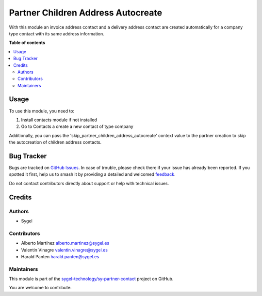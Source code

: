 ===================================
Partner Children Address Autocreate
===================================

.. 
   !!!!!!!!!!!!!!!!!!!!!!!!!!!!!!!!!!!!!!!!!!!!!!!!!!!!
   !! This file is generated by oca-gen-addon-readme !!
   !! changes will be overwritten.                   !!
   !!!!!!!!!!!!!!!!!!!!!!!!!!!!!!!!!!!!!!!!!!!!!!!!!!!!
   !! source digest: sha256:2aa1702ad71a2195e1106650c9e196c8e9f3ed4f9a7ba6323792c99273d340ee
   !!!!!!!!!!!!!!!!!!!!!!!!!!!!!!!!!!!!!!!!!!!!!!!!!!!!

.. |badge1| image:: https://img.shields.io/badge/maturity-Beta-yellow.png
    :target: https://odoo-community.org/page/development-status
    :alt: Beta
.. |badge2| image:: https://img.shields.io/badge/licence-AGPL--3-blue.png
    :target: http://www.gnu.org/licenses/agpl-3.0-standalone.html
    :alt: License: AGPL-3
.. |badge3| image:: https://img.shields.io/badge/github-sygel--technology%2Fsy--partner--contact-lightgray.png?logo=github
    :target: https://github.com/sygel-technology/sy-partner-contact/tree/17.0/partner_children_address_autocreate
    :alt: sygel-technology/sy-partner-contact

|badge1| |badge2| |badge3|

With this module an invoice address contact and a delivery address
contact are created automatically for a company type contact with its
same address information.

**Table of contents**

.. contents::
   :local:

Usage
=====

To use this module, you need to:

1. Install contacts module if not installed
2. Go to Contacts a create a new contact of type company

Additionally, you can pass the
'skip_partner_children_address_autocreate' context value to the partner
creation to skip the autocreation of children address contacts.

Bug Tracker
===========

Bugs are tracked on `GitHub Issues <https://github.com/sygel-technology/sy-partner-contact/issues>`_.
In case of trouble, please check there if your issue has already been reported.
If you spotted it first, help us to smash it by providing a detailed and welcomed
`feedback <https://github.com/sygel-technology/sy-partner-contact/issues/new?body=module:%20partner_children_address_autocreate%0Aversion:%2017.0%0A%0A**Steps%20to%20reproduce**%0A-%20...%0A%0A**Current%20behavior**%0A%0A**Expected%20behavior**>`_.

Do not contact contributors directly about support or help with technical issues.

Credits
=======

Authors
-------

* Sygel

Contributors
------------

- Alberto Martínez alberto.martinez@sygel.es
- Valentin Vinagre valentin.vinagre@sygel.es
- Harald Panten harald.panten@sygel.es

Maintainers
-----------

This module is part of the `sygel-technology/sy-partner-contact <https://github.com/sygel-technology/sy-partner-contact/tree/17.0/partner_children_address_autocreate>`_ project on GitHub.

You are welcome to contribute.
